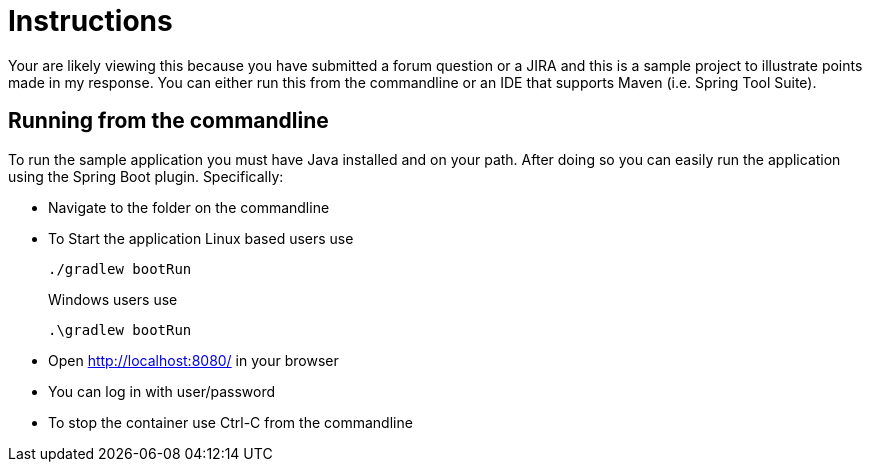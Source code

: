 = Instructions

Your are likely viewing this because you have submitted a forum question or a JIRA and this is a sample project to illustrate points made in my response.
You can either run this from the commandline or an IDE that supports Maven (i.e. Spring Tool Suite).

== Running from the commandline

To run the sample application you must have Java installed and on your path.
After doing so you can easily run the application using the Spring Boot plugin.
Specifically:

* Navigate to the folder on the commandline
* To Start the application Linux based users use

+

[source,bash]
----
./gradlew bootRun
----

+

Windows users use

+

[source,bat]
----
.\gradlew bootRun
----

* Open http://localhost:8080/ in your browser
* You can log in with user/password
* To stop the container use Ctrl-C from the commandline
